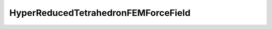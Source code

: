HyperReducedTetrahedronFEMForceField
====================================

.. autodoxygenfile:: HyperReducedTetrahedronFEMForceField.h
   :project: forcefield
   :outline:
   :no-link:

